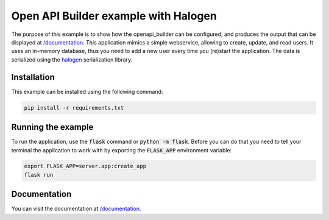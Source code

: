 Open API Builder example with Halogen
=========================================

The purpose of this example is to show how the openapi_builder can be configured, and produces
the output that can be displayed at `/documentation <documentation>`_. This application mimics a simple webservice,
allowing to create, update, and read users. It uses an in-memory database, thus you need to add a new user every
time you (re)start the application. The data is serialized using the halogen_ serialization library.

Installation
------------
This example can be installed using the following command:

.. code:: bash

    pip install -r requirements.txt


Running the example
-------------------
To run the application, use the :code:`flask` command or :code:`python -m flask`. Before you can do that
you need to tell your terminal the application to work with by exporting the :code:`FLASK_APP` environment variable:

.. code:: bash

    export FLASK_APP=server.app:create_app
    flask run

Documentation
-------------
You can visit the documentation at `/documentation <documentation>`_.

.. _halogen: https://halogen.readthedocs.io/en/latest/
.. _documentation: http://localhost:5000/documentation
